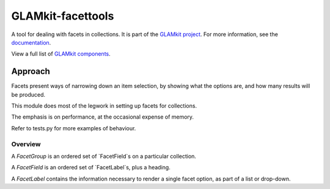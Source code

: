 ================
GLAMkit-facettools
================

A tool for dealing with facets in collections. It is part of the `GLAMkit project <http://glamkit.org/>`_. For more information, see the `documentation <http://docs.glamkit.org/stopspam/>`_.

View a full list of `GLAMkit components <http://docs.glamkit.org/components/>`_.

Approach
==========

Facets present ways of narrowing down an item selection, by showing what the
options are, and how many results will be produced.

This module does most of the legwork in setting up facets for collections.

The emphasis is on performance, at the occasional expense of memory.

Refer to tests.py for more examples of behaviour.

Overview
--------
A `FacetGroup` is an ordered set of `FacetField`s on a particular collection.

A `FacetField` is an ordered set of `FacetLabel`s, plus a heading.

A `FacetLabel` contains the information necessary to render a single facet
option, as part of a list or drop-down.
